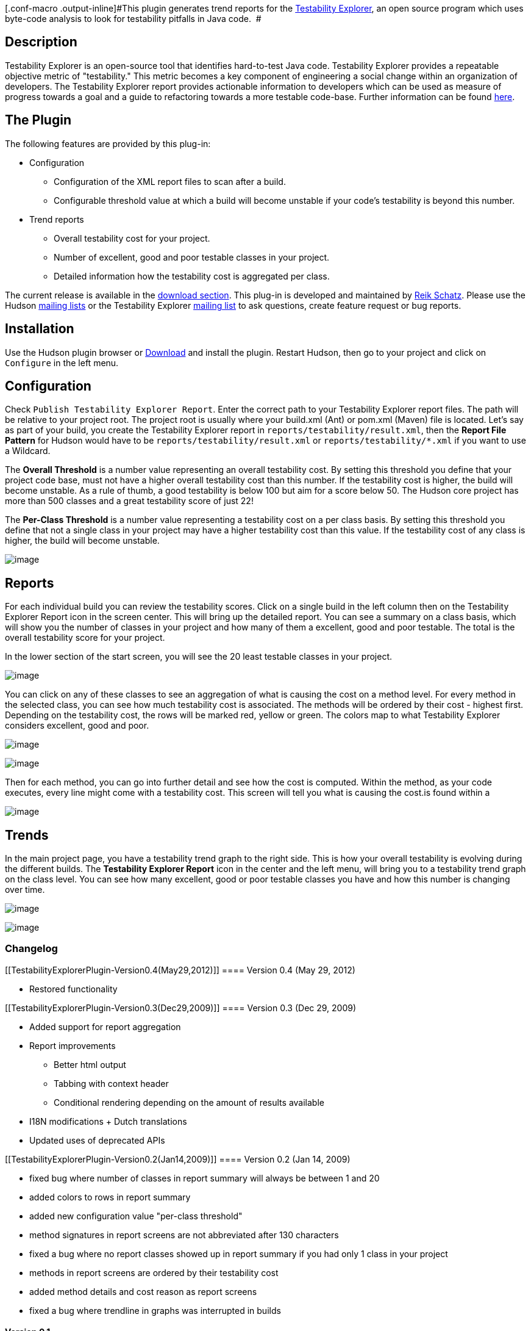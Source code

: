 [.conf-macro .output-inline]#This plugin generates trend reports for the
http://code.google.com/p/testability-explorer/[Testability Explorer], an
open source program which uses byte-code analysis to look for
testability pitfalls in Java code.  #

[[TestabilityExplorerPlugin-Description]]
== Description

Testability Explorer is an open-source tool that identifies hard-to-test
Java code. Testability Explorer provides a repeatable objective metric
of "testability." This metric becomes a key component of engineering a
social change within an organization of developers. The Testability
Explorer report provides actionable information to developers which can
be used as measure of progress towards a goal and a guide to refactoring
towards a more testable code-base. Further information can be found
http://googletesting.blogspot.com/2008/10/testability-explorer-measuring.html[here].

[[TestabilityExplorerPlugin-ThePlugin]]
== The Plugin

The following features are provided by this plug-in:

* Configuration
** Configuration of the XML report files to scan after a build.
** Configurable threshold value at which a build will become unstable if
your code's testability is beyond this number.
* Trend reports
** Overall testability cost for your project.
** Number of excellent, good and poor testable classes in your project.
** Detailed information how the testability cost is aggregated per
class.

The current release is available in the
https://hudson.dev.java.net/servlets/ProjectDocumentList?folderID=10351&expandFolder=10351&folderID=5818[download
section]. This plug-in is developed and maintained by
http://javasplitter.blogspot.com/[Reik Schatz]. Please use the Hudson
https://hudson.dev.java.net/servlets/ProjectMailingListList[mailing
lists] or the Testability Explorer
http://groups.google.com/group/testability-explorer[mailing list] to ask
questions, create feature request or bug reports.

[[TestabilityExplorerPlugin-Installation]]
== Installation

Use the Hudson plugin browser or
https://hudson.dev.java.net/servlets/ProjectDocumentList?folderID=10351&expandFolder=10351&folderID=5818[Download]
and install the plugin. Restart Hudson, then go to your project and
click on `+Configure+` in the left menu.

[[TestabilityExplorerPlugin-Configuration]]
== Configuration

Check `+Publish Testability Explorer Report+`. Enter the correct path to
your Testability Explorer report files. The path will be relative to
your project root. The project root is usually where your build.xml
(Ant) or pom.xml (Maven) file is located. Let's say as part of your
build, you create the Testability Explorer report in
`+reports/testability/result.xml+`, then the *Report File Pattern* for
Hudson would have to be `+reports/testability/result.xml+` or
`+reports/testability/*.xml+` if you want to use a Wildcard.

The *Overall Threshold* is a number value representing an overall
testability cost. By setting this threshold you define that your project
code base, must not have a higher overall testability cost than this
number. If the testability cost is higher, the build will become
unstable. As a rule of thumb, a good testability is below 100 but aim
for a score below 50. The Hudson core project has more than 500 classes
and a great testability score of just 22!

The *Per-Class Threshold* is a number value representing a testability
cost on a per class basis. By setting this threshold you define that not
a single class in your project may have a higher testability cost than
this value. If the testability cost of any class is higher, the build
will become unstable.

[.confluence-embedded-file-wrapper]#image:docs/images/config_screen.jpg[image]#

[[TestabilityExplorerPlugin-Reports]]
== Reports

For each individual build you can review the testability scores. Click
on a single build in the left column then on the Testability Explorer
Report icon in the screen center. This will bring up the detailed
report. You can see a summary on a class basis, which will show you the
number of classes in your project and how many of them a excellent, good
and poor testable. The total is the overall testability score for your
project.

In the lower section of the start screen, you will see the 20 least
testable classes in your project.

[.confluence-embedded-file-wrapper]#image:docs/images/report-new.jpg[image]#

You can click on any of these classes to see an aggregation of what is
causing the cost on a method level. For every method in the selected
class, you can see how much testability cost is associated. The methods
will be ordered by their cost - highest first. Depending on the
testability cost, the rows will be marked red, yellow or green. The
colors map to what Testability Explorer considers excellent, good and
poor.

[.confluence-embedded-file-wrapper]#image:docs/images/class-details-new.jpg[image]#

[.confluence-embedded-file-wrapper]#image:docs/images/method-details-new.jpg[image]#

Then for each method, you can go into further detail and see how the
cost is computed. Within the method, as your code executes, every line
might come with a testability cost. This screen will tell you what is
causing the cost.is found within a

[.confluence-embedded-file-wrapper]#image:docs/images/reasons-new.jpg[image]#

[[TestabilityExplorerPlugin-Trends]]
== Trends

In the main project page, you have a testability trend graph to the
right side. This is how your overall testability is evolving during the
different builds. The *Testability Explorer Report* icon in the center
and the left menu, will bring you to a testability trend graph on the
class level. You can see how many excellent, good or poor testable
classes you have and how this number is changing over time.

[.confluence-embedded-file-wrapper]#image:docs/images/trend-total.jpg[image]#

[.confluence-embedded-file-wrapper]#image:docs/images/trend-classes.jpg[image]#

[[TestabilityExplorerPlugin-Changelog]]
=== Changelog

[[TestabilityExplorerPlugin-Version0.4(May29,2012)]]
==== Version 0.4 (May 29, 2012)

* Restored functionality

[[TestabilityExplorerPlugin-Version0.3(Dec29,2009)]]
==== Version 0.3 (Dec 29, 2009)

* Added support for report aggregation
* Report improvements
** Better html output
** Tabbing with context header
** Conditional rendering depending on the amount of results available
* I18N modifications + Dutch translations
* Updated uses of deprecated APIs

[[TestabilityExplorerPlugin-Version0.2(Jan14,2009)]]
==== Version 0.2 (Jan 14, 2009)

* fixed bug where number of classes in report summary will always be
between 1 and 20
* added colors to rows in report summary
* added new configuration value "per-class threshold"
* method signatures in report screens are not abbreviated after 130
characters
* fixed a bug where no report classes showed up in report summary if you
had only 1 class in your project
* methods in report screens are ordered by their testability cost
* added method details and cost reason as report screens
* fixed a bug where trendline in graphs was interrupted in builds

[[TestabilityExplorerPlugin-Version0.1]]
==== Version 0.1

* First version
